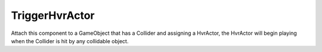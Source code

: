 ============================================================
TriggerHvrActor
============================================================

Attach this component to a GameObject that has a Collider and assigning a HvrActor, the HvrActor will begin playing when the Collider is hit by any collidable object. 
